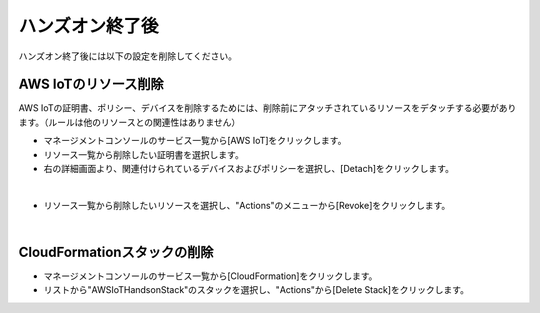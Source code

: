 ==================
 ハンズオン終了後
==================

ハンズオン終了後には以下の設定を削除してください。

AWS IoTのリソース削除
=====================

AWS IoTの証明書、ポリシー、デバイスを削除するためには、削除前にアタッチされているリソースをデタッチする必要があります。（ルールは他のリソースとの関連性はありません）

- マネージメントコンソールのサービス一覧から[AWS IoT]をクリックします。
- リソース一覧から削除したい証明書を選択します。
- 右の詳細画面より、関連付けられているデバイスおよびポリシーを選択し、[Detach]をクリックします。

.. image:: images/8-detach-1.png

|

- リソース一覧から削除したいリソースを選択し、"Actions"のメニューから[Revoke]をクリックします。

|

CloudFormationスタックの削除
============================

- マネージメントコンソールのサービス一覧から[CloudFormation]をクリックします。
- リストから"AWSIoTHandsonStack"のスタックを選択し、"Actions"から[Delete Stack]をクリックします。

.. image:: images/8-delete-cf-stack-1.png

